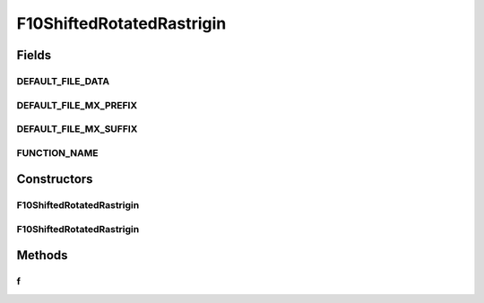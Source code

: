 .. java:import:: org.uma.jmetal.util JMetalException

F10ShiftedRotatedRastrigin
==========================

.. java:package:: org.uma.jmetal.problem.singleobjective.cec2005competitioncode
   :noindex:

.. java:type:: public class F10ShiftedRotatedRastrigin extends TestFunc

Fields
------
DEFAULT_FILE_DATA
^^^^^^^^^^^^^^^^^

.. java:field:: public static final String DEFAULT_FILE_DATA
   :outertype: F10ShiftedRotatedRastrigin

DEFAULT_FILE_MX_PREFIX
^^^^^^^^^^^^^^^^^^^^^^

.. java:field:: public static final String DEFAULT_FILE_MX_PREFIX
   :outertype: F10ShiftedRotatedRastrigin

DEFAULT_FILE_MX_SUFFIX
^^^^^^^^^^^^^^^^^^^^^^

.. java:field:: public static final String DEFAULT_FILE_MX_SUFFIX
   :outertype: F10ShiftedRotatedRastrigin

FUNCTION_NAME
^^^^^^^^^^^^^

.. java:field:: public static final String FUNCTION_NAME
   :outertype: F10ShiftedRotatedRastrigin

Constructors
------------
F10ShiftedRotatedRastrigin
^^^^^^^^^^^^^^^^^^^^^^^^^^

.. java:constructor:: public F10ShiftedRotatedRastrigin(int dimension, double bias) throws JMetalException
   :outertype: F10ShiftedRotatedRastrigin

F10ShiftedRotatedRastrigin
^^^^^^^^^^^^^^^^^^^^^^^^^^

.. java:constructor:: public F10ShiftedRotatedRastrigin(int dimension, double bias, String file_data, String file_m) throws JMetalException
   :outertype: F10ShiftedRotatedRastrigin

Methods
-------
f
^

.. java:method:: public double f(double[] x)
   :outertype: F10ShiftedRotatedRastrigin

